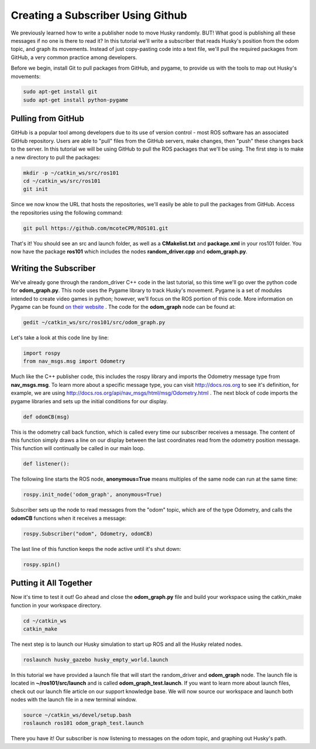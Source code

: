 Creating a Subscriber Using Github
====================================

We previously learned how to write a publisher node to move Husky randomly. BUT! What good is publishing all these messages if no one is there to read it? In this tutorial we'll write a subscriber that reads Husky's position from the odom topic, and graph its movements. Instead of just copy-pasting code into a text file, we'll pull the required packages from GitHub, a very common practice among developers.

Before we begin, install Git to pull packages from GitHub, and pygame, to provide us with the tools to map out Husky's movements:

.. code-block:: bash

    sudo apt-get install git
    sudo apt-get install python-pygame

Pulling from GitHub
-------------------

GitHub is a popular tool among developers due to its use of version control - most ROS software has an associated GitHub repository. Users are able to "pull" files from the GitHub servers, make changes, then "push" these changes back to the server. In this tutorial we will be using GitHub to pull the ROS packages that we'll be using.  The first step is to make a new directory to pull the packages:

.. code-block:: bash

    mkdir -p ~/catkin_ws/src/ros101
    cd ~/catkin_ws/src/ros101
    git init

Since we now know the URL that hosts the repositories, we'll easily be able to pull the packages from GitHub. Access the repositories using the following command:

.. code-block:: bash

    git pull https://github.com/mcoteCPR/ROS101.git

That's it! You should see an src and launch folder, as well as a **CMakelist.txt** and **package.xml** in your ros101 folder. You now have the package **ros101** which includes the nodes **random_driver.cpp** and **odom_graph.py**.

Writing the Subscriber
----------------------

We've already gone through the random_driver C++ code in the last tutorial, so this time we'll go over the python code for **odom_graph.py**. This node uses the Pygame library to track Husky's movement. Pygame is a set of modules intended to create video games in python; however, we'll focus on the ROS portion of this code. More information on Pygame can be found `on their website <http://www.pygame.org/>`_ . The code for the **odom_graph** node can be found at:

.. code-block:: bash

    gedit ~/catkin_ws/src/ros101/src/odom_graph.py

Let's take a look at this code line by line:

.. code-block:: bash

    import rospy
    from nav_msgs.msg import Odometry

Much like the C++ publisher code, this includes the rospy library and imports the Odometry message type from **nav_msgs.msg**. To learn more about a specific message type, you can visit http://docs.ros.org to see it's definition, for example, we are using http://docs.ros.org/api/nav_msgs/html/msg/Odometry.html . The next block of code imports the pygame libraries and sets up the initial conditions for our display.

.. code-block:: bash

  def odomCB(msg)

This is the odometry call back function, which is called every time our subscriber receives a message. The content of this function simply draws a line on our display between the last coordinates read from the odometry position message. This function will continually be called in our main loop.

.. code-block:: bash

  def listener():

The following line starts the ROS node, **anonymous=True** means multiples of the same node can run at the same time:

.. code-block:: bash

  rospy.init_node('odom_graph', anonymous=True)

Subscriber sets up the node to read messages from the "odom" topic, which are of the type Odometry, and calls the **odomCB** functions when it receives a message:

.. code-block:: bash

  rospy.Subscriber("odom", Odometry, odomCB)

The last line of this function keeps the node active until it's shut down:

.. code-block:: bash

  rospy.spin()

Putting it All Together
-----------------------

Now it's time to test it out! Go ahead and close the **odom_graph.py** file and build your workspace using the catkin_make function in your workspace directory.

.. code-block:: bash

  cd ~/catkin_ws
  catkin_make

The next step is to launch our Husky simulation to start up ROS and all the Husky related nodes.

.. code-block:: bash

  roslaunch husky_gazebo husky_empty_world.launch

In this tutorial we have provided a launch file that will start the random_driver and **odom_graph** node. The launch file is located in **~/ros101/src/launch** and is called **odom_graph_test.launch**. If you want to learn more about launch files, check out our launch file article on our support knowledge base. We will now source our workspace and launch both nodes with the launch file in a new terminal window.

.. code-block:: bash

  source ~/catkin_ws/devel/setup.bash
  roslaunch ros101 odom_graph_test.launch

.. image:: ROS101-GitHub1.png
    :scale: 50 %


There you have it! Our subscriber is now listening to messages on the odom topic, and graphing out Husky's path.
